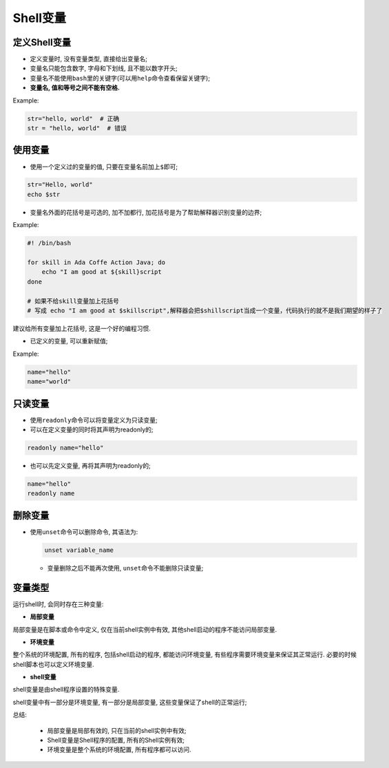 Shell变量
=========


定义Shell变量
-------------

-   定义变量时, 没有变量类型, 直接给出变量名;

-   变量名只能包含数字, 字母和下划线, 且不能以数字开头;

-   变量名不能使用\ ``bash``\ 里的关键字(可以用\ ``help``\ 命令查看保留关键字);

-   **变量名, 值和等号之间不能有空格.**

Example:

.. code-block:: bash

    str="hello, world"  # 正确
    str = "hello, world"  # 错误


使用变量
--------

-   使用一个定义过的变量的值, 只要在变量名前加上\ ``$``\ 即可;

.. code-block:: bash

    str="Hello, world"
    echo $str

-   变量名外面的花括号是可选的, 加不加都行, 加花括号是为了帮助解释器识别变量的边界;

Example:

.. code-block:: bash

    #! /bin/bash

    for skill in Ada Coffe Action Java; do
        echo "I am good at ${skill}script
    done

    # 如果不给skill变量加上花括号
    # 写成 echo "I am good at $skillscript",解释器会把$shillscript当成一个变量，代码执行的就不是我们期望的样子了

建议给所有变量加上花括号, 这是一个好的编程习惯.

-   已定义的变量, 可以重新赋值;

Example:

.. code-block:: bash

    name="hello"
    name="world"


只读变量
--------

-   使用\ ``readonly``\ 命令可以将变量定义为只读变量;

-   可以在定义变量的同时将其声明为readonly的;

.. code-block:: bash

    readonly name="hello"

-   也可以先定义变量, 再将其声明为readonly的;

.. code-block:: bash

    name="hello"
    readonly name


删除变量
--------

-   使用\ ``unset``\ 命令可以删除命令, 其语法为:

    .. code-block:: bash

        unset variable_name

    * 变量删除之后不能再次使用, ``unset``\ 命令不能删除只读变量;


变量类型
--------

运行shell时, 会同时存在三种变量:

-   **局部变量**

局部变量是在脚本或命令中定义, 仅在当前shell实例中有效, 其他shell启动的程序不能访问局部变量.

-   **环境变量**

整个系统的环境配置, 所有的程序, 包括shell启动的程序, 都能访问环境变量, 有些程序需要环境变量来保证其正常运行.
必要的时候shell脚本也可以定义环境变量.

-   **shell变量**

shell变量是由shell程序设置的特殊变量.

shell变量中有一部分是环境变量, 有一部分是局部变量, 这些变量保证了shell的正常运行;

总结:

    * 局部变量是局部有效的, 只在当前的shell实例中有效;

    * Shell变量是Shell程序的配置, 所有的Shell实例有效;

    * 环境变量是整个系统的环境配置, 所有程序都可以访问.

